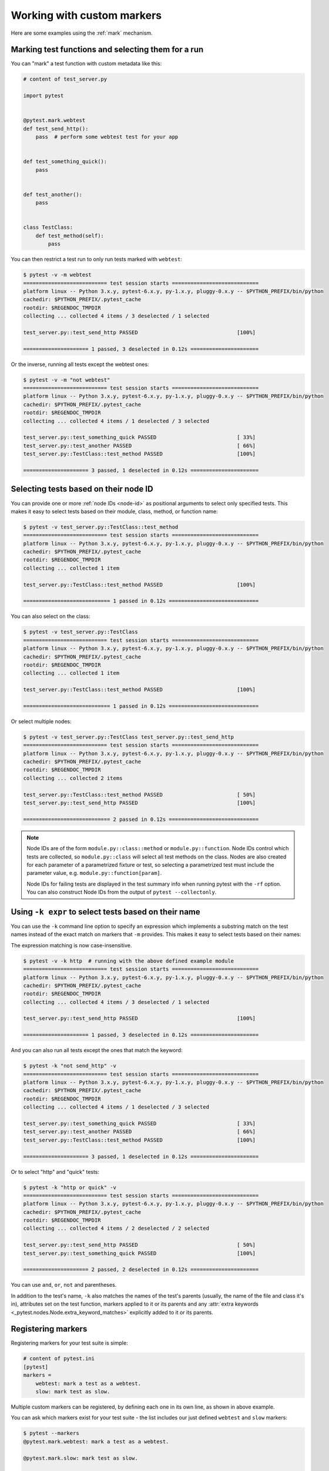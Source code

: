 
.. _`mark examples`:

Working with custom markers
=================================================

Here are some examples using the :ref:`mark` mechanism.

.. _`mark run`:

Marking test functions and selecting them for a run
----------------------------------------------------

You can "mark" a test function with custom metadata like this:

.. code-block:: python

    # content of test_server.py

    import pytest


    @pytest.mark.webtest
    def test_send_http():
        pass  # perform some webtest test for your app


    def test_something_quick():
        pass


    def test_another():
        pass


    class TestClass:
        def test_method(self):
            pass



You can then restrict a test run to only run tests marked with ``webtest``:

.. code-block:: pytest

    $ pytest -v -m webtest
    =========================== test session starts ============================
    platform linux -- Python 3.x.y, pytest-6.x.y, py-1.x.y, pluggy-0.x.y -- $PYTHON_PREFIX/bin/python
    cachedir: $PYTHON_PREFIX/.pytest_cache
    rootdir: $REGENDOC_TMPDIR
    collecting ... collected 4 items / 3 deselected / 1 selected

    test_server.py::test_send_http PASSED                                [100%]

    ===================== 1 passed, 3 deselected in 0.12s ======================

Or the inverse, running all tests except the webtest ones:

.. code-block:: pytest

    $ pytest -v -m "not webtest"
    =========================== test session starts ============================
    platform linux -- Python 3.x.y, pytest-6.x.y, py-1.x.y, pluggy-0.x.y -- $PYTHON_PREFIX/bin/python
    cachedir: $PYTHON_PREFIX/.pytest_cache
    rootdir: $REGENDOC_TMPDIR
    collecting ... collected 4 items / 1 deselected / 3 selected

    test_server.py::test_something_quick PASSED                          [ 33%]
    test_server.py::test_another PASSED                                  [ 66%]
    test_server.py::TestClass::test_method PASSED                        [100%]

    ===================== 3 passed, 1 deselected in 0.12s ======================

Selecting tests based on their node ID
--------------------------------------

You can provide one or more :ref:`node IDs <node-id>` as positional
arguments to select only specified tests. This makes it easy to select
tests based on their module, class, method, or function name:

.. code-block:: pytest

    $ pytest -v test_server.py::TestClass::test_method
    =========================== test session starts ============================
    platform linux -- Python 3.x.y, pytest-6.x.y, py-1.x.y, pluggy-0.x.y -- $PYTHON_PREFIX/bin/python
    cachedir: $PYTHON_PREFIX/.pytest_cache
    rootdir: $REGENDOC_TMPDIR
    collecting ... collected 1 item

    test_server.py::TestClass::test_method PASSED                        [100%]

    ============================ 1 passed in 0.12s =============================

You can also select on the class:

.. code-block:: pytest

    $ pytest -v test_server.py::TestClass
    =========================== test session starts ============================
    platform linux -- Python 3.x.y, pytest-6.x.y, py-1.x.y, pluggy-0.x.y -- $PYTHON_PREFIX/bin/python
    cachedir: $PYTHON_PREFIX/.pytest_cache
    rootdir: $REGENDOC_TMPDIR
    collecting ... collected 1 item

    test_server.py::TestClass::test_method PASSED                        [100%]

    ============================ 1 passed in 0.12s =============================

Or select multiple nodes:

.. code-block:: pytest

    $ pytest -v test_server.py::TestClass test_server.py::test_send_http
    =========================== test session starts ============================
    platform linux -- Python 3.x.y, pytest-6.x.y, py-1.x.y, pluggy-0.x.y -- $PYTHON_PREFIX/bin/python
    cachedir: $PYTHON_PREFIX/.pytest_cache
    rootdir: $REGENDOC_TMPDIR
    collecting ... collected 2 items

    test_server.py::TestClass::test_method PASSED                        [ 50%]
    test_server.py::test_send_http PASSED                                [100%]

    ============================ 2 passed in 0.12s =============================

.. _node-id:

.. note::

    Node IDs are of the form ``module.py::class::method`` or
    ``module.py::function``.  Node IDs control which tests are
    collected, so ``module.py::class`` will select all test methods
    on the class.  Nodes are also created for each parameter of a
    parametrized fixture or test, so selecting a parametrized test
    must include the parameter value, e.g.
    ``module.py::function[param]``.

    Node IDs for failing tests are displayed in the test summary info
    when running pytest with the ``-rf`` option.  You can also
    construct Node IDs from the output of ``pytest --collectonly``.

Using ``-k expr`` to select tests based on their name
-------------------------------------------------------

.. versionadded:: 2.0/2.3.4

You can use the ``-k`` command line option to specify an expression
which implements a substring match on the test names instead of the
exact match on markers that ``-m`` provides.  This makes it easy to
select tests based on their names:

.. versionchanged:: 5.4

The expression matching is now case-insensitive.

.. code-block:: pytest

    $ pytest -v -k http  # running with the above defined example module
    =========================== test session starts ============================
    platform linux -- Python 3.x.y, pytest-6.x.y, py-1.x.y, pluggy-0.x.y -- $PYTHON_PREFIX/bin/python
    cachedir: $PYTHON_PREFIX/.pytest_cache
    rootdir: $REGENDOC_TMPDIR
    collecting ... collected 4 items / 3 deselected / 1 selected

    test_server.py::test_send_http PASSED                                [100%]

    ===================== 1 passed, 3 deselected in 0.12s ======================

And you can also run all tests except the ones that match the keyword:

.. code-block:: pytest

    $ pytest -k "not send_http" -v
    =========================== test session starts ============================
    platform linux -- Python 3.x.y, pytest-6.x.y, py-1.x.y, pluggy-0.x.y -- $PYTHON_PREFIX/bin/python
    cachedir: $PYTHON_PREFIX/.pytest_cache
    rootdir: $REGENDOC_TMPDIR
    collecting ... collected 4 items / 1 deselected / 3 selected

    test_server.py::test_something_quick PASSED                          [ 33%]
    test_server.py::test_another PASSED                                  [ 66%]
    test_server.py::TestClass::test_method PASSED                        [100%]

    ===================== 3 passed, 1 deselected in 0.12s ======================

Or to select "http" and "quick" tests:

.. code-block:: pytest

    $ pytest -k "http or quick" -v
    =========================== test session starts ============================
    platform linux -- Python 3.x.y, pytest-6.x.y, py-1.x.y, pluggy-0.x.y -- $PYTHON_PREFIX/bin/python
    cachedir: $PYTHON_PREFIX/.pytest_cache
    rootdir: $REGENDOC_TMPDIR
    collecting ... collected 4 items / 2 deselected / 2 selected

    test_server.py::test_send_http PASSED                                [ 50%]
    test_server.py::test_something_quick PASSED                          [100%]

    ===================== 2 passed, 2 deselected in 0.12s ======================

You can use ``and``, ``or``, ``not`` and parentheses.


In addition to the test's name, ``-k`` also matches the names of the test's parents (usually, the name of the file and class it's in),
attributes set on the test function, markers applied to it or its parents and any :attr:`extra keywords <_pytest.nodes.Node.extra_keyword_matches>`
explicitly added to it or its parents.


Registering markers
-------------------------------------



.. ini-syntax for custom markers:

Registering markers for your test suite is simple:

.. code-block:: ini

    # content of pytest.ini
    [pytest]
    markers =
        webtest: mark a test as a webtest.
        slow: mark test as slow.

Multiple custom markers can be registered, by defining each one in its own line, as shown in above example.

You can ask which markers exist for your test suite - the list includes our just defined ``webtest`` and ``slow`` markers:

.. code-block:: pytest

    $ pytest --markers
    @pytest.mark.webtest: mark a test as a webtest.

    @pytest.mark.slow: mark test as slow.

    @pytest.mark.filterwarnings(warning): add a warning filter to the given test. see https://docs.pytest.org/en/stable/warnings.html#pytest-mark-filterwarnings

    @pytest.mark.skip(reason=None): skip the given test function with an optional reason. Example: skip(reason="no way of currently testing this") skips the test.

    @pytest.mark.skipif(condition, ..., *, reason=...): skip the given test function if any of the conditions evaluate to True. Example: skipif(sys.platform == 'win32') skips the test if we are on the win32 platform. See https://docs.pytest.org/en/stable/reference.html#pytest-mark-skipif

    @pytest.mark.xfail(condition, ..., *, reason=..., run=True, raises=None, strict=xfail_strict): mark the test function as an expected failure if any of the conditions evaluate to True. Optionally specify a reason for better reporting and run=False if you don't even want to execute the test function. If only specific exception(s) are expected, you can list them in raises, and if the test fails in other ways, it will be reported as a true failure. See https://docs.pytest.org/en/stable/reference.html#pytest-mark-xfail

    @pytest.mark.parametrize(argnames, argvalues): call a test function multiple times passing in different arguments in turn. argvalues generally needs to be a list of values if argnames specifies only one name or a list of tuples of values if argnames specifies multiple names. Example: @parametrize('arg1', [1,2]) would lead to two calls of the decorated test function, one with arg1=1 and another with arg1=2.see https://docs.pytest.org/en/stable/parametrize.html for more info and examples.

    @pytest.mark.usefixtures(fixturename1, fixturename2, ...): mark tests as needing all of the specified fixtures. see https://docs.pytest.org/en/stable/fixture.html#usefixtures

    @pytest.mark.tryfirst: mark a hook implementation function such that the plugin machinery will try to call it first/as early as possible.

    @pytest.mark.trylast: mark a hook implementation function such that the plugin machinery will try to call it last/as late as possible.


For an example on how to add and work with markers from a plugin, see
:ref:`adding a custom marker from a plugin`.

.. note::

    It is recommended to explicitly register markers so that:

    * There is one place in your test suite defining your markers

    * Asking for existing markers via ``pytest --markers`` gives good output

    * Typos in function markers are treated as an error if you use
      the ``--strict-markers`` option.

.. _`scoped-marking`:

Marking whole classes or modules
----------------------------------------------------

You may use ``pytest.mark`` decorators with classes to apply markers to all of
its test methods:

.. code-block:: python

    # content of test_mark_classlevel.py
    import pytest


    @pytest.mark.webtest
    class TestClass:
        def test_startup(self):
            pass

        def test_startup_and_more(self):
            pass

This is equivalent to directly applying the decorator to the
two test functions.

To apply marks at the module level, use the :globalvar:`pytestmark` global variable::

    import pytest
    pytestmark = pytest.mark.webtest

or multiple markers::

    pytestmark = [pytest.mark.webtest, pytest.mark.slowtest]


Due to legacy reasons, before class decorators were introduced, it is possible to set the
:globalvar:`pytestmark` attribute on a test class like this:

.. code-block:: python

    import pytest


    class TestClass:
        pytestmark = pytest.mark.webtest

.. _`marking individual tests when using parametrize`:

Marking individual tests when using parametrize
-----------------------------------------------

When using parametrize, applying a mark will make it apply
to each individual test. However it is also possible to
apply a marker to an individual test instance:

.. code-block:: python

    import pytest


    @pytest.mark.foo
    @pytest.mark.parametrize(
        ("n", "expected"), [(1, 2), pytest.param(1, 3, marks=pytest.mark.bar), (2, 3)]
    )
    def test_increment(n, expected):
        assert n + 1 == expected

In this example the mark "foo" will apply to each of the three
tests, whereas the "bar" mark is only applied to the second test.
Skip and xfail marks can also be applied in this way, see :ref:`skip/xfail with parametrize`.

.. _`adding a custom marker from a plugin`:

Custom marker and command line option to control test runs
----------------------------------------------------------

.. regendoc:wipe

Plugins can provide custom markers and implement specific behaviour
based on it. This is a self-contained example which adds a command
line option and a parametrized test function marker to run tests
specifies via named environments:

.. code-block:: python

    # content of conftest.py

    import pytest


    def pytest_addoption(parser):
        parser.addoption(
            "-E",
            action="store",
            metavar="NAME",
            help="only run tests matching the environment NAME.",
        )


    def pytest_configure(config):
        # register an additional marker
        config.addinivalue_line(
            "markers", "env(name): mark test to run only on named environment"
        )


    def pytest_runtest_setup(item):
        envnames = [mark.args[0] for mark in item.iter_markers(name="env")]
        if envnames:
            if item.config.getoption("-E") not in envnames:
                pytest.skip("test requires env in {!r}".format(envnames))

A test file using this local plugin:

.. code-block:: python

    # content of test_someenv.py

    import pytest


    @pytest.mark.env("stage1")
    def test_basic_db_operation():
        pass

and an example invocations specifying a different environment than what
the test needs:

.. code-block:: pytest

    $ pytest -E stage2
    =========================== test session starts ============================
    platform linux -- Python 3.x.y, pytest-6.x.y, py-1.x.y, pluggy-0.x.y
    cachedir: $PYTHON_PREFIX/.pytest_cache
    rootdir: $REGENDOC_TMPDIR
    collected 1 item

    test_someenv.py s                                                    [100%]

    ============================ 1 skipped in 0.12s ============================

and here is one that specifies exactly the environment needed:

.. code-block:: pytest

    $ pytest -E stage1
    =========================== test session starts ============================
    platform linux -- Python 3.x.y, pytest-6.x.y, py-1.x.y, pluggy-0.x.y
    cachedir: $PYTHON_PREFIX/.pytest_cache
    rootdir: $REGENDOC_TMPDIR
    collected 1 item

    test_someenv.py .                                                    [100%]

    ============================ 1 passed in 0.12s =============================

The ``--markers`` option always gives you a list of available markers:

.. code-block:: pytest

    $ pytest --markers
    @pytest.mark.env(name): mark test to run only on named environment

    @pytest.mark.filterwarnings(warning): add a warning filter to the given test. see https://docs.pytest.org/en/stable/warnings.html#pytest-mark-filterwarnings

    @pytest.mark.skip(reason=None): skip the given test function with an optional reason. Example: skip(reason="no way of currently testing this") skips the test.

    @pytest.mark.skipif(condition, ..., *, reason=...): skip the given test function if any of the conditions evaluate to True. Example: skipif(sys.platform == 'win32') skips the test if we are on the win32 platform. See https://docs.pytest.org/en/stable/reference.html#pytest-mark-skipif

    @pytest.mark.xfail(condition, ..., *, reason=..., run=True, raises=None, strict=xfail_strict): mark the test function as an expected failure if any of the conditions evaluate to True. Optionally specify a reason for better reporting and run=False if you don't even want to execute the test function. If only specific exception(s) are expected, you can list them in raises, and if the test fails in other ways, it will be reported as a true failure. See https://docs.pytest.org/en/stable/reference.html#pytest-mark-xfail

    @pytest.mark.parametrize(argnames, argvalues): call a test function multiple times passing in different arguments in turn. argvalues generally needs to be a list of values if argnames specifies only one name or a list of tuples of values if argnames specifies multiple names. Example: @parametrize('arg1', [1,2]) would lead to two calls of the decorated test function, one with arg1=1 and another with arg1=2.see https://docs.pytest.org/en/stable/parametrize.html for more info and examples.

    @pytest.mark.usefixtures(fixturename1, fixturename2, ...): mark tests as needing all of the specified fixtures. see https://docs.pytest.org/en/stable/fixture.html#usefixtures

    @pytest.mark.tryfirst: mark a hook implementation function such that the plugin machinery will try to call it first/as early as possible.

    @pytest.mark.trylast: mark a hook implementation function such that the plugin machinery will try to call it last/as late as possible.


.. _`passing callables to custom markers`:

Passing a callable to custom markers
--------------------------------------------

.. regendoc:wipe

Below is the config file that will be used in the next examples:

.. code-block:: python

    # content of conftest.py
    import sys


    def pytest_runtest_setup(item):
        for marker in item.iter_markers(name="my_marker"):
            print(marker)
            sys.stdout.flush()

A custom marker can have its argument set, i.e. ``args`` and ``kwargs`` properties, defined by either invoking it as a callable or using ``pytest.mark.MARKER_NAME.with_args``. These two methods achieve the same effect most of the time.

However, if there is a callable as the single positional argument with no keyword arguments, using the ``pytest.mark.MARKER_NAME(c)`` will not pass ``c`` as a positional argument but decorate ``c`` with the custom marker (see :ref:`MarkDecorator <mark>`). Fortunately, ``pytest.mark.MARKER_NAME.with_args`` comes to the rescue:

.. code-block:: python

    # content of test_custom_marker.py
    import pytest


    def hello_world(*args, **kwargs):
        return "Hello World"


    @pytest.mark.my_marker.with_args(hello_world)
    def test_with_args():
        pass

The output is as follows:

.. code-block:: pytest

    $ pytest -q -s
    Mark(name='my_marker', args=(<function hello_world at 0xdeadbeef>,), kwargs={})
    .
    1 passed in 0.12s

We can see that the custom marker has its argument set extended with the function ``hello_world``. This is the key difference between creating a custom marker as a callable, which invokes ``__call__`` behind the scenes, and using ``with_args``.


Reading markers which were set from multiple places
----------------------------------------------------

.. versionadded: 2.2.2

.. regendoc:wipe

If you are heavily using markers in your test suite you may encounter the case where a marker is applied several times to a test function.  From plugin
code you can read over all such settings.  Example:

.. code-block:: python

    # content of test_mark_three_times.py
    import pytest

    pytestmark = pytest.mark.glob("module", x=1)


    @pytest.mark.glob("class", x=2)
    class TestClass:
        @pytest.mark.glob("function", x=3)
        def test_something(self):
            pass

Here we have the marker "glob" applied three times to the same
test function.  From a conftest file we can read it like this:

.. code-block:: python

    # content of conftest.py
    import sys


    def pytest_runtest_setup(item):
        for mark in item.iter_markers(name="glob"):
            print("glob args={} kwargs={}".format(mark.args, mark.kwargs))
            sys.stdout.flush()

Let's run this without capturing output and see what we get:

.. code-block:: pytest

    $ pytest -q -s
    glob args=('function',) kwargs={'x': 3}
    glob args=('class',) kwargs={'x': 2}
    glob args=('module',) kwargs={'x': 1}
    .
    1 passed in 0.12s

marking platform specific tests with pytest
--------------------------------------------------------------

.. regendoc:wipe

Consider you have a test suite which marks tests for particular platforms,
namely ``pytest.mark.darwin``, ``pytest.mark.win32`` etc. and you
also have tests that run on all platforms and have no specific
marker.  If you now want to have a way to only run the tests
for your particular platform, you could use the following plugin:

.. code-block:: python

    # content of conftest.py
    #
    import sys
    import pytest

    ALL = set("darwin linux win32".split())


    def pytest_runtest_setup(item):
        supported_platforms = ALL.intersection(mark.name for mark in item.iter_markers())
        plat = sys.platform
        if supported_platforms and plat not in supported_platforms:
            pytest.skip("cannot run on platform {}".format(plat))

then tests will be skipped if they were specified for a different platform.
Let's do a little test file to show how this looks like:

.. code-block:: python

    # content of test_plat.py

    import pytest


    @pytest.mark.darwin
    def test_if_apple_is_evil():
        pass


    @pytest.mark.linux
    def test_if_linux_works():
        pass


    @pytest.mark.win32
    def test_if_win32_crashes():
        pass


    def test_runs_everywhere():
        pass

then you will see two tests skipped and two executed tests as expected:

.. code-block:: pytest

    $ pytest -rs # this option reports skip reasons
    =========================== test session starts ============================
    platform linux -- Python 3.x.y, pytest-6.x.y, py-1.x.y, pluggy-0.x.y
    cachedir: $PYTHON_PREFIX/.pytest_cache
    rootdir: $REGENDOC_TMPDIR
    collected 4 items

    test_plat.py s.s.                                                    [100%]

    ========================= short test summary info ==========================
    SKIPPED [2] conftest.py:12: cannot run on platform linux
    ======================= 2 passed, 2 skipped in 0.12s =======================

Note that if you specify a platform via the marker-command line option like this:

.. code-block:: pytest

    $ pytest -m linux
    =========================== test session starts ============================
    platform linux -- Python 3.x.y, pytest-6.x.y, py-1.x.y, pluggy-0.x.y
    cachedir: $PYTHON_PREFIX/.pytest_cache
    rootdir: $REGENDOC_TMPDIR
    collected 4 items / 3 deselected / 1 selected

    test_plat.py .                                                       [100%]

    ===================== 1 passed, 3 deselected in 0.12s ======================

then the unmarked-tests will not be run.  It is thus a way to restrict the run to the specific tests.

Automatically adding markers based on test names
--------------------------------------------------------

.. regendoc:wipe

If you have a test suite where test function names indicate a certain
type of test, you can implement a hook that automatically defines
markers so that you can use the ``-m`` option with it. Let's look
at this test module:

.. code-block:: python

    # content of test_module.py


    def test_interface_simple():
        assert 0


    def test_interface_complex():
        assert 0


    def test_event_simple():
        assert 0


    def test_something_else():
        assert 0

We want to dynamically define two markers and can do it in a
``conftest.py`` plugin:

.. code-block:: python

    # content of conftest.py

    import pytest


    def pytest_collection_modifyitems(items):
        for item in items:
            if "interface" in item.nodeid:
                item.add_marker(pytest.mark.interface)
            elif "event" in item.nodeid:
                item.add_marker(pytest.mark.event)

We can now use the ``-m option`` to select one set:

.. code-block:: pytest

    $ pytest -m interface --tb=short
    =========================== test session starts ============================
    platform linux -- Python 3.x.y, pytest-6.x.y, py-1.x.y, pluggy-0.x.y
    cachedir: $PYTHON_PREFIX/.pytest_cache
    rootdir: $REGENDOC_TMPDIR
    collected 4 items / 2 deselected / 2 selected

    test_module.py FF                                                    [100%]

    ================================= FAILURES =================================
    __________________________ test_interface_simple ___________________________
    test_module.py:4: in test_interface_simple
        assert 0
    E   assert 0
    __________________________ test_interface_complex __________________________
    test_module.py:8: in test_interface_complex
        assert 0
    E   assert 0
    ========================= short test summary info ==========================
    FAILED test_module.py::test_interface_simple - assert 0
    FAILED test_module.py::test_interface_complex - assert 0
    ===================== 2 failed, 2 deselected in 0.12s ======================

or to select both "event" and "interface" tests:

.. code-block:: pytest

    $ pytest -m "interface or event" --tb=short
    =========================== test session starts ============================
    platform linux -- Python 3.x.y, pytest-6.x.y, py-1.x.y, pluggy-0.x.y
    cachedir: $PYTHON_PREFIX/.pytest_cache
    rootdir: $REGENDOC_TMPDIR
    collected 4 items / 1 deselected / 3 selected

    test_module.py FFF                                                   [100%]

    ================================= FAILURES =================================
    __________________________ test_interface_simple ___________________________
    test_module.py:4: in test_interface_simple
        assert 0
    E   assert 0
    __________________________ test_interface_complex __________________________
    test_module.py:8: in test_interface_complex
        assert 0
    E   assert 0
    ____________________________ test_event_simple _____________________________
    test_module.py:12: in test_event_simple
        assert 0
    E   assert 0
    ========================= short test summary info ==========================
    FAILED test_module.py::test_interface_simple - assert 0
    FAILED test_module.py::test_interface_complex - assert 0
    FAILED test_module.py::test_event_simple - assert 0
    ===================== 3 failed, 1 deselected in 0.12s ======================
